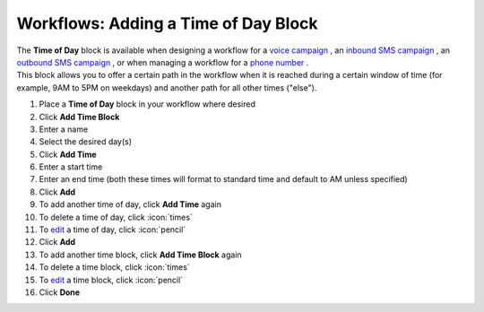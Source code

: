 Workflows: Adding a Time of Day Block
=====================================

| The **Time of Day** block is available when designing a workflow for a `voice campaign </users/campaigns/guides/voice/voice_campaigns.html>`_ , an `inbound SMS campaign </users/campaigns/guides/inbound_sms/inbound_sms_campaigns.html>`_ , an `outbound SMS campaign </users/campaigns/guides/outbound_sms/outbound_sms_campaigns.html>`_ , or when managing a workflow for a `phone number </users/phone/guides/numbers/phone_numbers.html>`_ .
| This block allows you to offer a certain path in the workflow when it is reached during a certain window of time (for example, 9AM to 5PM on weekdays) and another path for all other times ("else").

#. Place a **Time of Day** block in your workflow where desired
#. Click **Add Time Block**
#. Enter a name
#. Select the desired day(s)
#. Click **Add Time**
#. Enter a start time
#. Enter an end time (both these times will format to standard time and default to AM unless specified)
#. Click **Add**
#. To add another time of day, click **Add Time** again
#. To delete a time of day, click :icon:`times`
#. To `edit </users/general/guides/functions_of_the_grid/how_to_edit.html>`_ a time of day, click :icon:`pencil`
#. Click **Add**
#. To add another time block, click **Add Time Block** again
#. To delete a time block, click :icon:`times`
#. To `edit </users/general/guides/functions_of_the_grid/how_to_edit.html>`_ a time block, click :icon:`pencil`
#. Click **Done**
